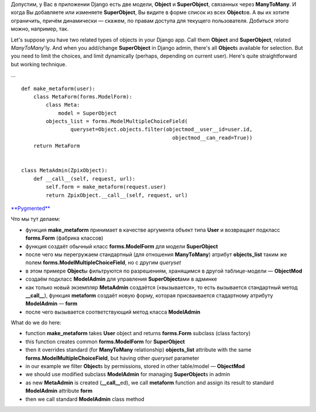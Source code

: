 Допустим, у Вас в приложении Django есть две модели, **Object** и
**SuperObject**, связанных через **ManyToMany**. И когда Вы добавляете
или изменяете **SuperObject**, Вы видите в форме список из всех
**Object**\ ов. А вы их хотите ограничить, причём динамически — скажем,
по правам доступа для текущего пользователя. Добиться этого можно,
например, так.

Let's suppose you have two related types of objects in your Django app.
Call them **Object** and **SuperObject**, related *ManyToMany*'ly. And
when you add/change **SuperObject** in Django admin, there's all
**Object**\ s available for selection. But you need to limit the
choices, and limit dynamically (perhaps, depending on current user).
Here's quite straightforward but working technique.

...

::

    def make_metaform(user):
        class MetaForm(forms.ModelForm):
            class Meta:
                model = SuperObject
            objects_list = forms.ModelMultipleChoiceField(
                    queryset=Object.objects.filter(objectmod__user__id=user.id,
                                                     objectmod__can_read=True))
        return MetaForm


    class MetaAdmin(ZpixObject):
        def __call__(self, request, url):
            self.form = make_metaform(request.user)
            return ZpixObject.__call__(self, request, url)

`**Pygmented** <http://pygments.org/>`__

Что мы тут делаем:

-  функция **make\_metaform** принимает в качестве аргумента объект типа
   **User** и возвращает подкласс **forms.Form** (фабрика классов)
-  функция создаёт обычный класс **forms.ModelForm** для модели
   **SuperObject**
-  после чего мы перегружаем стандартный (для отношения **ManyToMany**)
   атрибут **objects\_list** таким же полем
   **forms.ModelMultipleChoiceField**, но с другим *queryset*
-  в этом примере **Object**\ ы фильтруются по разрешениям, хранящимся в
   другой таблице-модели — **ObjectMod**
-  создаём подкласс **ModelAdmin** для управления **SuperObject**\ ами в
   админке
-  как только новый экземпляр **MetaAdmin** создаётся («вызывается», то
   есть вызывается стандартный метод **\_\_call\_\_**), функция
   **metaform** создаёт новую форму, которая присваивается стадартному
   атрибуту **ModelAdmin** — **form**
-  после чего вызывается соответствующий метод класса **ModelAdmin**

What do we do here:

-  function **make\_metaform** takes **User** object and returns
   **forms.Form** subclass (class factory)
-  this function creates common **forms.ModelForm** for **SuperObject**
-  then it overrides standard (for **ManyToMany** relationship)
   **objects\_list** attribute with the same
   **forms.ModelMultipleChoiceField**, but having other *queryset*
   parameter
-  in our example we filter **Object**\ s by permissions, stored in
   other table/model — **ObjectMod**
-  we should use modified subclass **ModelAdmin** for managing
   **SuperObject**\ s in admin
-  as new **MetaAdmin** is created (**\_\_call\_\_**\ ed), we call
   **metaform** function and assign its result to standard
   **ModelAdmin** attribute **form**
-  then we call standard **ModelAdmin** class method


